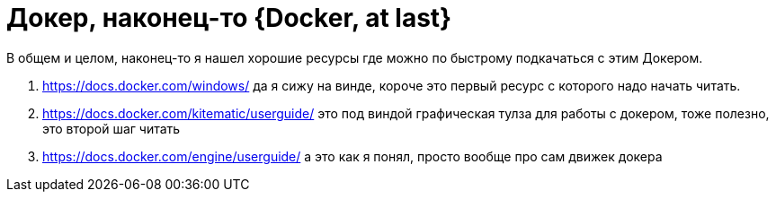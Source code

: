 = Докер, наконец-то {Docker, at last}
:hp-tags: черновик
:hp-alt-title: Docker, at last

В общем и целом, наконец-то я нашел хорошие ресурсы где можно по быстрому подкачаться с этим Докером.

. https://docs.docker.com/windows/ да я сижу на винде, короче это первый ресурс с которого надо начать читать.
. https://docs.docker.com/kitematic/userguide/ это под виндой графическая тулза для работы с докером, тоже полезно, это второй шаг читать
. https://docs.docker.com/engine/userguide/ а это как я понял, просто вообще про сам движек докера